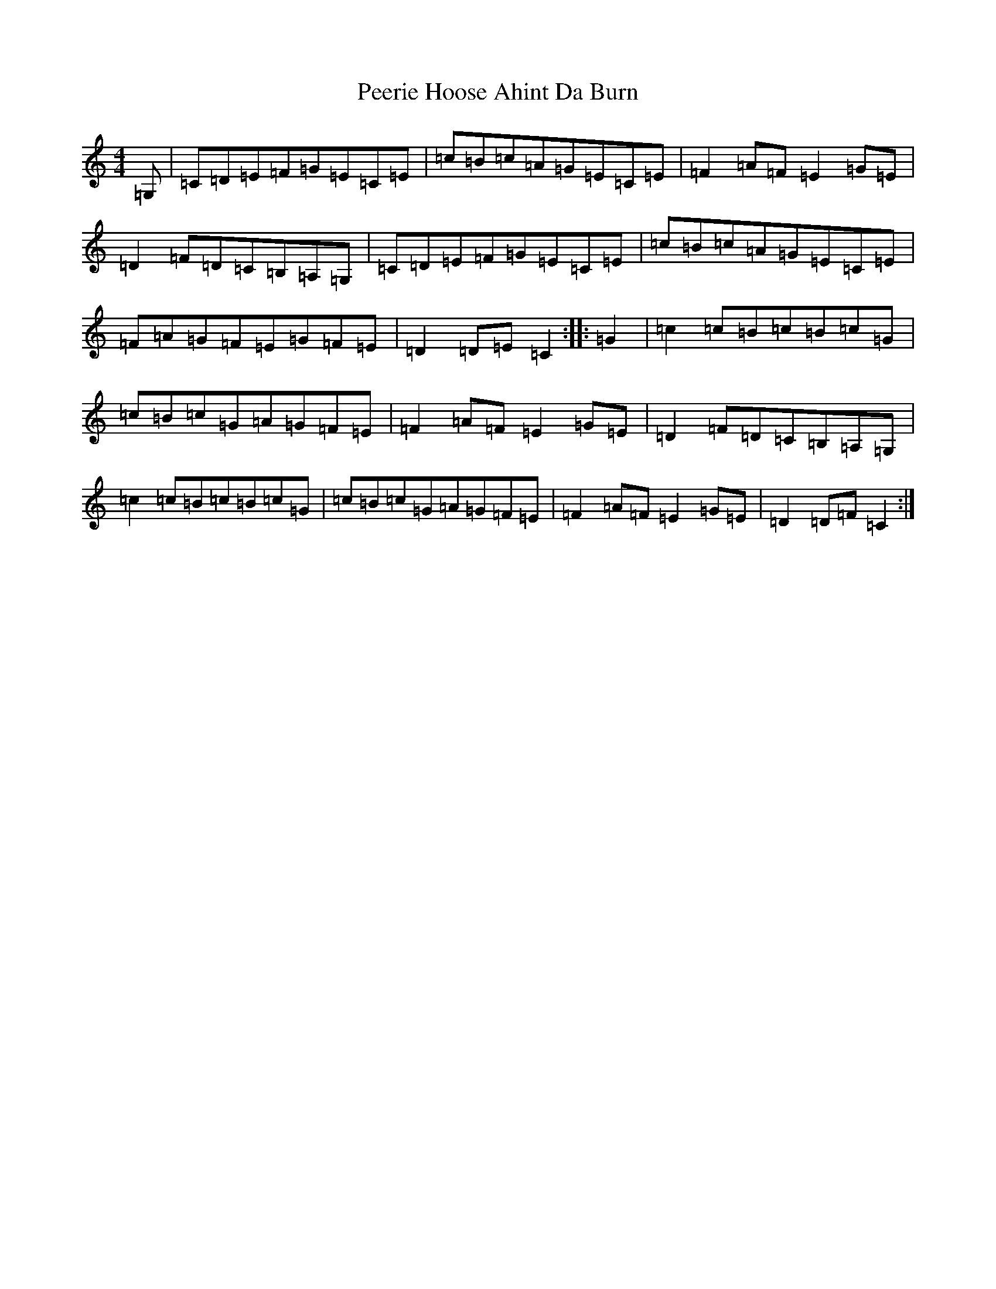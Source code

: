 X: 16870
T: Peerie Hoose Ahint Da Burn
S: https://thesession.org/tunes/20398#setting40411
R: hornpipe
M:4/4
L:1/8
K: C Major
=G,|=C=D=E=F=G=E=C=E|=c=B=c=A=G=E=C=E|=F2=A=F=E2=G=E|=D2=F=D=C=B,=A,=G,|=C=D=E=F=G=E=C=E|=c=B=c=A=G=E=C=E|=F=A=G=F=E=G=F=E|=D2=D=E=C2:||:=G2|=c2=c=B=c=B=c=G|=c=B=c=G=A=G=F=E|=F2=A=F=E2=G=E|=D2=F=D=C=B,=A,=G,|=c2=c=B=c=B=c=G|=c=B=c=G=A=G=F=E|=F2=A=F=E2=G=E|=D2=D=F=C2:|